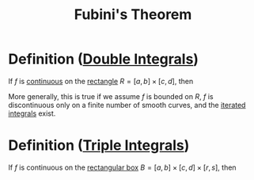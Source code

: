 :PROPERTIES:
:ID:       09408712-1c9a-4fe1-9e2d-bdc02e1fc943
:END:
#+title: Fubini's Theorem
#+filetags: theorem

* Definition ([[id:386ffc68-d175-4899-9e9f-bc4add5a5f15][Double Integrals]])
If \(f\) is [[id:9f66f38c-1072-4146-9efe-5a90f984d480][continuous]] on the [[id:fae4f08a-0750-490c-82dd-231781b77446][rectangle]] \(R = [a,b] \times [c,d]\), then

\begin{equation*}
\iint_{R} f(x,y)\, dA = \int_a^b \int_c^d f(x,y)\, dy\, dx = \int_c^b \int_a^b f(x,y)\, dx\, dy
\end{equation*}

More generally, this is true if we assume \(f\) is bounded on \(R\), \(f\) is discontinuous only on a finite number of smooth curves, and the [[id:fb8c3c8d-37ae-4fa4-be48-be23bdbaed49][iterated integrals]] exist.

* Definition ([[id:f417cdaf-e46a-421b-9d80-6c76dc07e30c][Triple Integrals]])
If \(f\) is continuous on the [[id:8d4e5536-3c75-4454-b6ca-53b845aa133e][rectangular box]] \(B = [a,b] \times [c,d] \times [r,s]\), then

\begin{equation*}
\iiint_{B} f(x,y, z)\, dV = \int_r^s\int_c^d \int_a^b f(x,y, z)\, dx\, dy\, dz
\end{equation*}
